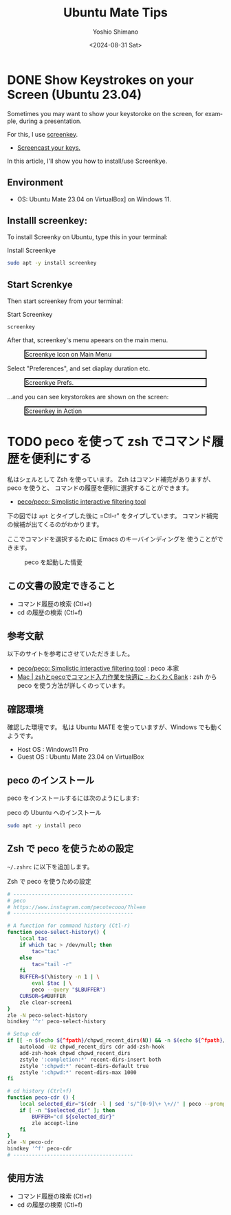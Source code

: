 #+TITLE: Ubuntu Mate Tips
#+LANGUAGE: en
#+AUTHOR: Yoshio Shimano
#+EMAIL: shimano.yoshio@gmail.com
# 出版した日付
#+date: <2024-08-31 Sat>
# 更新日を自動的につける
#+hugo_auto_set_lastmod: t
# 見出しをレベル 6 まで出す
#+OPTIONS: H:6 num:nil
#+OPTIONS: toc:1
#+STARTUP: indent
#+hugo_type: post
# 出力するディレクトリ
#+hugo_base_dir: ../..
# 出版するファイル名
#+hugo_section: english/docs
#+OPTIONS: creator:nil author:t
#+LANGUAGE: en
# Hugo のタグ
#+filetags: Ubuntu "Ubuntu MATE"
# Hugo のカテゴリー
#+hugo_categories: Ubuntu
# #+hugo_custom_front_matter: :thumbnail images/org-to-hugo.svg

* DONE Show Keystrokes on your Screen (Ubuntu 23.04)
CLOSED: [2023-09-03 Sun 12:41]
:PROPERTIES:
:EXPORT_DATE: <2023-09-02 Sat>
:EXPORT_HUGO_SECTION: english/posts
:EXPORT_FILE_NAME: show-key-on-screen-mate
:EXPORT_OPTIONS: toc:t num:t
:END:
:LOGBOOK:
CLOCK: [2023-09-03 Sun 09:56]
:END:

Sometimes you may want to show your keystoroke on the screen,
for example, during a presentation.

For this, I use [[https://www.thregr.org/wavexx/software/screenkey/][screenkey]].

- [[https://www.thregr.org/wavexx/software/screenkey/][Screencast your keys.]]

In this article, I'll show you how to install/use Screenkye.

** Environment

- OS: Ubuntu Mate 23.04 on VirtualBox] on Windows 11.


** Installl screenkey:

To install Screenky on Ubuntu, type this in your terminal:

#+caption: Install Screenkye
#+begin_src sh :eval no
sudo apt -y install screenkey
#+end_src

** Start Screnkye
Then start screenkey from your terminal:

#+caption: Start Screenkey
#+begin_src sh :eval no
screenkey
#+end_src

After that, screenkey's menu apeears
on the main menu.

#+attr_html: :alt Screenkye Icon on Main Menu
#+ATTR_HTML: :width 50% :style float:center;border:2px solid black;
#+caption: Screenkye Icon on Main Menu
[[file:~/Documents/blog.shimanoke.com/content-org/japanese/images/screenshot-menu.png]]

Select "Preferences", and set diaplay duration etc.

#+attr_html: :alt Screenkye Prefs
#+ATTR_HTML: :width 50% :style border:2px solid black;
#+caption: Screenkye Prefs.
[[file:~/Documents/blog.shimanoke.com/content-org/japanese/images/screenky-prefs.png]]


...and you can see keystorokes are shown on the screen:

#+attr_html: :al tScreenkey in Action
#+ATTR_HTML: :width 50% :style border:2px solid black;
#+caption: Screenkey in Action
[[file:~/Documents/blog.shimanoke.com/content-org/japanese/images/screenkye.gif]]






* TODO peco を使って zsh でコマンド履歴を便利にする
:PROPERTIES:
:EXPORT_DATE: <2023-09-04 Mon>
:EXPORT_HUGO_SECTION: japanese/posts
:EXPORT_FILE_NAME: use-peco-in-zsh
:EXPORT_OPTIONS: toc:t num:t
:END:

私はシェルとして Zsh を使っています。
Zsh はコマンド補完がありますが、peco を使うと、
コマンドの履歴を便利に選択することができます。

- [[https://github.com/peco/peco][peco/peco: Simplistic interactive filtering tool]]

下の図では =apt= とタイプした後に =Ctl-r" をタイプしています。
コマンド補完の候補が出てくるのがわかります。

ここでコマンドを選択するために Emacs のキーバインディングを
使うことができます。


#+caption: peco を起動した情愛
[[file:images/peco-samoke.png]]

** この文書の設定できること

- コマンド履歴の検索 (Ctl+r)
- cd の履歴の検索 (Ctl+f)

** 参考文献


以下のサイトを参考にさせていただきました。

- [[https://github.com/peco/peco][peco/peco: Simplistic interactive filtering tool]] : peco 本家
- [[https://www.wakuwakubank.com/posts/862-mac-zsh-peco/][Mac | zshとpecoでコマンド入力作業を快適に - わくわくBank]] : zsh から
  peco を使う方法が詳しくのっています。
** 確認環境
確認した環境です。
私は Ubuntu MATE を使っていますが、Windows でも動くようです。

- Host OS : Windows11 Pro
- Guest OS : Ubuntu Mate 23.04 on VirtualBox

** peco のインストール

peco をインストールするには次のようにします:

#+caption: peco の Ubuntu  へのインストール
#+begin_src sh
sudo apt -y install peco
#+end_src

** Zsh で peco を使うための設定

=~/.zshrc= に以下を追加します。

#+caption: Zsh で peco を使うための設定
#+begin_src sh
# ---------------------------------------
# peco
# https://www.instagram.com/pecotecooo/?hl=en
# ---------------------------------------

# A function for command history (Ctl-r)
function peco-select-history() {
    local tac
    if which tac > /dev/null; then
        tac="tac"
    else
        tac="tail -r"
    fi
    BUFFER=$(\history -n 1 | \
        eval $tac | \
        peco --query "$LBUFFER")
    CURSOR=$#BUFFER
    zle clear-screen1
}
zle -N peco-select-history
bindkey '^r' peco-select-history

# Setup cdr
if [[ -n $(echo ${^fpath}/chpwd_recent_dirs(N)) && -n $(echo ${^fpath}/cdr(N)) ]]; then
    autoload -Uz chpwd_recent_dirs cdr add-zsh-hook
    add-zsh-hook chpwd chpwd_recent_dirs
    zstyle ':completion:*' recent-dirs-insert both
    zstyle ':chpwd:*' recent-dirs-default true
    zstyle ':chpwd:*' recent-dirs-max 1000
fi

# cd history (Ctrl+f)
function peco-cdr () {
    local selected_dir="$(cdr -l | sed 's/^[0-9]\+ \+//' | peco --prompt="cdr >" --query "$LBUFFER")"
    if [ -n "$selected_dir" ]; then
        BUFFER="cd ${selected_dir}"
        zle accept-line
    fi
}
zle -N peco-cdr
bindkey '^f' peco-cdr
# ---------------------------------------
#+end_src


** 使用方法

- コマンド履歴の検索 (Ctl+r)
- cd の履歴の検索 (Ctl+f)


